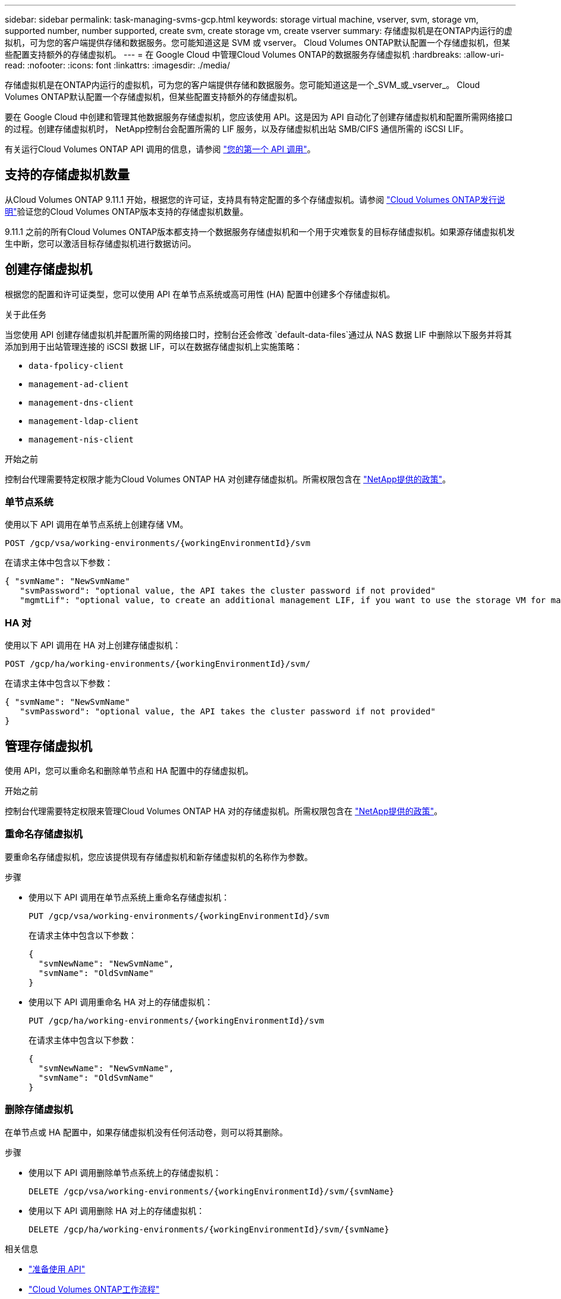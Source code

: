 ---
sidebar: sidebar 
permalink: task-managing-svms-gcp.html 
keywords: storage virtual machine, vserver, svm, storage vm, supported number, number supported, create svm, create storage vm, create vserver 
summary: 存储虚拟机是在ONTAP内运行的虚拟机，可为您的客户端提供存储和数据服务。您可能知道这是 SVM 或 vserver。  Cloud Volumes ONTAP默认配置一个存储虚拟机，但某些配置支持额外的存储虚拟机。 
---
= 在 Google Cloud 中管理Cloud Volumes ONTAP的数据服务存储虚拟机
:hardbreaks:
:allow-uri-read: 
:nofooter: 
:icons: font
:linkattrs: 
:imagesdir: ./media/


[role="lead"]
存储虚拟机是在ONTAP内运行的虚拟机，可为您的客户端提供存储和数据服务。您可能知道这是一个_SVM_或_vserver_。  Cloud Volumes ONTAP默认配置一个存储虚拟机，但某些配置支持额外的存储虚拟机。

要在 Google Cloud 中创建和管理其他数据服务存储虚拟机，您应该使用 API。这是因为 API 自动化了创建存储虚拟机和配置所需网络接口的过程。创建存储虚拟机时， NetApp控制台会配置所需的 LIF 服务，以及存储虚拟机出站 SMB/CIFS 通信所需的 iSCSI LIF。

有关运行Cloud Volumes ONTAP API 调用的信息，请参阅 https://docs.netapp.com/us-en/bluexp-automation/cm/your_api_call.html#step-1-select-the-identifie["您的第一个 API 调用"^]。



== 支持的存储虚拟机数量

从Cloud Volumes ONTAP 9.11.1 开始，根据您的许可证，支持具有特定配置的多个存储虚拟机。请参阅 https://docs.netapp.com/us-en/cloud-volumes-ontap-relnotes/index.html["Cloud Volumes ONTAP发行说明"^]验证您的Cloud Volumes ONTAP版本支持的存储虚拟机数量。

9.11.1 之前的所有Cloud Volumes ONTAP版本都支持一个数据服务存储虚拟机和一个用于灾难恢复的目标存储虚拟机。如果源存储虚拟机发生中断，您可以激活目标存储虚拟机进行数据访问。



== 创建存储虚拟机

根据您的配置和许可证类型，您可以使用 API 在单节点系统或高可用性 (HA) 配置中创建多个存储虚拟机。

.关于此任务
当您使用 API 创建存储虚拟机并配置所需的网络接口时，控制台还会修改 `default-data-files`通过从 NAS 数据 LIF 中删除以下服务并将其添加到用于出站管理连接的 iSCSI 数据 LIF，可以在数据存储虚拟机上实施策略：

* `data-fpolicy-client`
* `management-ad-client`
* `management-dns-client`
* `management-ldap-client`
* `management-nis-client`


.开始之前
控制台代理需要特定权限才能为Cloud Volumes ONTAP HA 对创建存储虚拟机。所需权限包含在 https://docs.netapp.com/us-en/bluexp-setup-admin/reference-permissions-gcp.html["NetApp提供的政策"^]。



=== 单节点系统

使用以下 API 调用在单节点系统上创建存储 VM。

`POST /gcp/vsa/working-environments/{workingEnvironmentId}/svm`

在请求主体中包含以下参数：

[source, json]
----
{ "svmName": "NewSvmName"
   "svmPassword": "optional value, the API takes the cluster password if not provided"
   "mgmtLif": "optional value, to create an additional management LIF, if you want to use the storage VM for management purposes"}
----


=== HA 对

使用以下 API 调用在 HA 对上创建存储虚拟机：

`POST /gcp/ha/working-environments/{workingEnvironmentId}/svm/`

在请求主体中包含以下参数：

[source, json]
----
{ "svmName": "NewSvmName"
   "svmPassword": "optional value, the API takes the cluster password if not provided"
}
----


== 管理存储虚拟机

使用 API，您可以重命名和删除单节点和 HA 配置中的存储虚拟机。

.开始之前
控制台代理需要特定权限来管理Cloud Volumes ONTAP HA 对的存储虚拟机。所需权限包含在 https://docs.netapp.com/us-en/bluexp-setup-admin/reference-permissions-gcp.html["NetApp提供的政策"^]。



=== 重命名存储虚拟机

要重命名存储虚拟机，您应该提供现有存储虚拟机和新存储虚拟机的名称作为参数。

.步骤
* 使用以下 API 调用在单节点系统上重命名存储虚拟机：
+
`PUT /gcp/vsa/working-environments/{workingEnvironmentId}/svm`

+
在请求主体中包含以下参数：

+
[source, json]
----
{
  "svmNewName": "NewSvmName",
  "svmName": "OldSvmName"
}
----
* 使用以下 API 调用重命名 HA 对上的存储虚拟机：
+
`PUT /gcp/ha/working-environments/{workingEnvironmentId}/svm`

+
在请求主体中包含以下参数：

+
[source, json]
----
{
  "svmNewName": "NewSvmName",
  "svmName": "OldSvmName"
}
----




=== 删除存储虚拟机

在单节点或 HA 配置中，如果存储虚拟机没有任何活动卷，则可以将其删除。

.步骤
* 使用以下 API 调用删除单节点系统上的存储虚拟机：
+
`DELETE /gcp/vsa/working-environments/{workingEnvironmentId}/svm/{svmName}`

* 使用以下 API 调用删除 HA 对上的存储虚拟机：
+
`DELETE /gcp/ha/working-environments/{workingEnvironmentId}/svm/{svmName}`



.相关信息
* https://docs.netapp.com/us-en/bluexp-automation/cm/prepare.html["准备使用 API"^]
* https://docs.netapp.com/us-en/bluexp-automation/cm/workflow_processes.html#organization-of-cloud-volumes-ontap-workflows["Cloud Volumes ONTAP工作流程"^]
* https://docs.netapp.com/us-en/bluexp-automation/platform/get_identifiers.html#get-the-connector-identifier["获取所需的标识符"^]
* https://docs.netapp.com/us-en/bluexp-automation/platform/use_rest_apis.html["使用NetApp控制台的 REST API"^]

